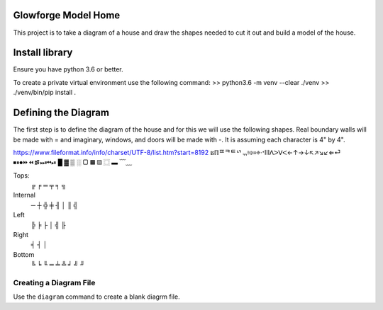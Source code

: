 Glowforge Model Home
====================

This project is to take a diagram of a house and draw the shapes needed to
cut it out and build a model of the house.

Install library
===============
Ensure you have python 3.6 or better.

To create a private virtual environment use the following command:
>> python3.6 -m venv --clear ./venv
>> ./venv/bin/pip install .


Defining the Diagram
====================

The first step is to define the diagram of the house and for this we will use
the following shapes.  Real boundary walls will be made with = and imaginary,
windows, and doors will be made with -.  It is assuming each character is 4" by
4".

https://www.fileformat.info/info/charset/UTF-8/list.htm?start=8192
ຘℿᄑᄏᄐᄓᆩ፧፨።፠ᐧᐩⅢᐱᐳᐯᐸ←↑→↓↖↗↘↙⇐⏎
⏹⏸⏺⏩⏪⏫⏬⏭⏮⏯
█ ▓  ▒      ░   ▢   ▦       ▧   ⿴ ▬
﹋﹏

Tops:
    ╔   ╒    ═   ╤   ╕ ╗

Internal
     ─   ┼  ╬  ╪  ╢ │   ║ ╣

Left
    ╠   ╞   ├   │   ╣ ╟

Right
    ╡   ┤   │

Bottom
    ╚ ╘ ╙  ═   ╧  ╩  ╛  ╝  ╜

Creating a Diagram File
-----------------------
Use the ``diagram`` command to create a blank diagrm file.
